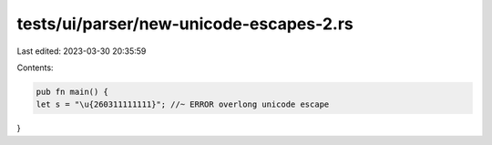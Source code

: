 tests/ui/parser/new-unicode-escapes-2.rs
========================================

Last edited: 2023-03-30 20:35:59

Contents:

.. code-block:: rs

    pub fn main() {
    let s = "\u{260311111111}"; //~ ERROR overlong unicode escape
}



